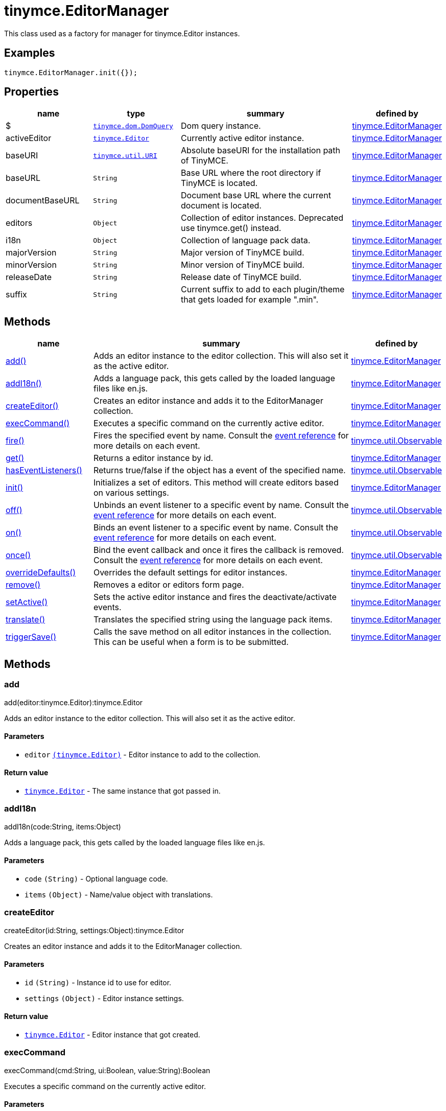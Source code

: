 :rootDir: ./../../
:partialsDir: {rootDir}partials/
= tinymce.EditorManager

This class used as a factory for manager for tinymce.Editor instances.

[[examples]]
== Examples

[source,js]
----
tinymce.EditorManager.init({});
----

[[properties]]
== Properties

[cols="1,1,2,1",options="header",]
|===
|name |type |summary |defined by
|$ |link:{rootDir}api/tinymce.dom/tinymce.dom.domquery.html[`+tinymce.dom.DomQuery+`] |Dom query instance. |link:{rootDir}api/tinymce/tinymce.editormanager.html[tinymce.EditorManager]
|activeEditor |link:{rootDir}api/tinymce/tinymce.editor.html[`+tinymce.Editor+`] |Currently active editor instance. |link:{rootDir}api/tinymce/tinymce.editormanager.html[tinymce.EditorManager]
|baseURI |link:{rootDir}api/tinymce.util/tinymce.util.uri.html[`+tinymce.util.URI+`] |Absolute baseURI for the installation path of TinyMCE. |link:{rootDir}api/tinymce/tinymce.editormanager.html[tinymce.EditorManager]
|baseURL |`+String+` |Base URL where the root directory if TinyMCE is located. |link:{rootDir}api/tinymce/tinymce.editormanager.html[tinymce.EditorManager]
|documentBaseURL |`+String+` |Document base URL where the current document is located. |link:{rootDir}api/tinymce/tinymce.editormanager.html[tinymce.EditorManager]
|editors |`+Object+` |Collection of editor instances. Deprecated use tinymce.get() instead. |link:{rootDir}api/tinymce/tinymce.editormanager.html[tinymce.EditorManager]
|i18n |`+Object+` |Collection of language pack data. |link:{rootDir}api/tinymce/tinymce.editormanager.html[tinymce.EditorManager]
|majorVersion |`+String+` |Major version of TinyMCE build. |link:{rootDir}api/tinymce/tinymce.editormanager.html[tinymce.EditorManager]
|minorVersion |`+String+` |Minor version of TinyMCE build. |link:{rootDir}api/tinymce/tinymce.editormanager.html[tinymce.EditorManager]
|releaseDate |`+String+` |Release date of TinyMCE build. |link:{rootDir}api/tinymce/tinymce.editormanager.html[tinymce.EditorManager]
|suffix |`+String+` |Current suffix to add to each plugin/theme that gets loaded for example ".min". |link:{rootDir}api/tinymce/tinymce.editormanager.html[tinymce.EditorManager]
|===

[[methods]]
== Methods

[cols="1,3,1",options="header",]
|===
|name |summary |defined by
|link:#add[add()] |Adds an editor instance to the editor collection. This will also set it as the active editor. |link:{rootDir}api/tinymce/tinymce.editormanager.html[tinymce.EditorManager]
|link:#addi18n[addI18n()] |Adds a language pack, this gets called by the loaded language files like en.js. |link:{rootDir}api/tinymce/tinymce.editormanager.html[tinymce.EditorManager]
|link:#createeditor[createEditor()] |Creates an editor instance and adds it to the EditorManager collection. |link:{rootDir}api/tinymce/tinymce.editormanager.html[tinymce.EditorManager]
|link:#execcommand[execCommand()] |Executes a specific command on the currently active editor. |link:{rootDir}api/tinymce/tinymce.editormanager.html[tinymce.EditorManager]
|link:#fire[fire()] |Fires the specified event by name. Consult the link:/docs/advanced/events[event reference] for more details on each event. |link:{rootDir}api/tinymce.util/tinymce.util.observable.html[tinymce.util.Observable]
|link:#get[get()] |Returns a editor instance by id. |link:{rootDir}api/tinymce/tinymce.editormanager.html[tinymce.EditorManager]
|link:#haseventlisteners[hasEventListeners()] |Returns true/false if the object has a event of the specified name. |link:{rootDir}api/tinymce.util/tinymce.util.observable.html[tinymce.util.Observable]
|link:#init[init()] |Initializes a set of editors. This method will create editors based on various settings. |link:{rootDir}api/tinymce/tinymce.editormanager.html[tinymce.EditorManager]
|link:#off[off()] |Unbinds an event listener to a specific event by name. Consult the link:/docs/advanced/events[event reference] for more details on each event. |link:{rootDir}api/tinymce.util/tinymce.util.observable.html[tinymce.util.Observable]
|link:#on[on()] |Binds an event listener to a specific event by name. Consult the link:/docs/advanced/events[event reference] for more details on each event. |link:{rootDir}api/tinymce.util/tinymce.util.observable.html[tinymce.util.Observable]
|link:#once[once()] |Bind the event callback and once it fires the callback is removed. Consult the link:/docs/advanced/events[event reference] for more details on each event. |link:{rootDir}api/tinymce.util/tinymce.util.observable.html[tinymce.util.Observable]
|link:#overridedefaults[overrideDefaults()] |Overrides the default settings for editor instances. |link:{rootDir}api/tinymce/tinymce.editormanager.html[tinymce.EditorManager]
|link:#remove[remove()] |Removes a editor or editors form page. |link:{rootDir}api/tinymce/tinymce.editormanager.html[tinymce.EditorManager]
|link:#setactive[setActive()] |Sets the active editor instance and fires the deactivate/activate events. |link:{rootDir}api/tinymce/tinymce.editormanager.html[tinymce.EditorManager]
|link:#translate[translate()] |Translates the specified string using the language pack items. |link:{rootDir}api/tinymce/tinymce.editormanager.html[tinymce.EditorManager]
|link:#triggersave[triggerSave()] |Calls the save method on all editor instances in the collection. This can be useful when a form is to be submitted. |link:{rootDir}api/tinymce/tinymce.editormanager.html[tinymce.EditorManager]
|===

== Methods

[[add]]
=== add

add(editor:tinymce.Editor):tinymce.Editor

Adds an editor instance to the editor collection. This will also set it as the active editor.

[[parameters]]
==== Parameters

* `+editor+` link:{rootDir}api/tinymce/tinymce.editor.html[`+(tinymce.Editor)+`] - Editor instance to add to the collection.

[[return-value]]
==== Return value
anchor:returnvalue[historical anchor]

* link:{rootDir}api/tinymce/tinymce.editor.html[`+tinymce.Editor+`] - The same instance that got passed in.

[[addi18n]]
=== addI18n

addI18n(code:String, items:Object)

Adds a language pack, this gets called by the loaded language files like en.js.

==== Parameters

* `+code+` `+(String)+` - Optional language code.
* `+items+` `+(Object)+` - Name/value object with translations.

[[createeditor]]
=== createEditor

createEditor(id:String, settings:Object):tinymce.Editor

Creates an editor instance and adds it to the EditorManager collection.

==== Parameters

* `+id+` `+(String)+` - Instance id to use for editor.
* `+settings+` `+(Object)+` - Editor instance settings.

==== Return value

* link:{rootDir}api/tinymce/tinymce.editor.html[`+tinymce.Editor+`] - Editor instance that got created.

[[execcommand]]
=== execCommand

execCommand(cmd:String, ui:Boolean, value:String):Boolean

Executes a specific command on the currently active editor.

==== Parameters

* `+cmd+` `+(String)+` - Command to perform for example Bold.
* `+ui+` `+(Boolean)+` - Optional boolean state if a UI should be presented for the command or not.
* `+value+` `+(String)+` - Optional value parameter like for example an URL to a link.

==== Return value

* `+Boolean+` - true/false if the command was executed or not.

[[fire]]
=== fire

fire(name:String, args:Object?, bubble:Boolean?):Object

Fires the specified event by name. Consult the link:/docs/advanced/events[event reference] for more details on each event.

[[examples]]
==== Examples

[source,js]
----
instance.fire('event', {...});
----

==== Parameters

* `+name+` `+(String)+` - Name of the event to fire.
* `+args+` `+(Object?)+` - Event arguments.
* `+bubble+` `+(Boolean?)+` - True/false if the event is to be bubbled.

==== Return value

* `+Object+` - Event args instance passed in.

[[get]]
=== get

get(id:String):tinymce.Editor, Array

Returns a editor instance by id.

==== Examples

[source,js]
----
// Adds an onclick event to an editor by id
tinymce.get('mytextbox').on('click', function(e) {
   ed.windowManager.alert('Hello world!');
});

// Adds an onclick event to an editor by index
tinymce.get(0).on('click', function(e) {
   ed.windowManager.alert('Hello world!');
});

// Adds an onclick event to an editor by id (longer version)
tinymce.EditorManager.get('mytextbox').on('click', function(e) {
   ed.windowManager.alert('Hello world!');
});
----

==== Parameters

* `+id+` `+(String)+` - Editor instance id or index to return.

==== Return value

* link:{rootDir}api/tinymce/tinymce.editor.html[`+tinymce.Editor+`] - Editor instance to return or array of editor instances.
* `+Array+` - Editor instance to return or array of editor instances.

[[haseventlisteners]]
=== hasEventListeners

hasEventListeners(name:String):Boolean

Returns true/false if the object has a event of the specified name.

==== Parameters

* `+name+` `+(String)+` - Name of the event to check for.

==== Return value

* `+Boolean+` - true/false if the event exists or not.

[[init]]
=== init

init(settings:Object):tinymce.util.Promise

Initializes a set of editors. This method will create editors based on various settings.

==== Examples

[source,js]
----
// Initializes a editor using the longer method
tinymce.EditorManager.init({
   some_settings : 'some value'
});

// Initializes a editor instance using the shorter version and with a promise
tinymce.init({
   some_settings : 'some value'
}).then(function(editors) {
   ...
});
----

==== Parameters

* `+settings+` `+(Object)+` - Settings object to be passed to each editor instance.

==== Return value

* link:{rootDir}api/tinymce.util/tinymce.util.promise.html[`+tinymce.util.Promise+`] - Promise that gets resolved with an array of editors when all editor instances are initialized.

[[off]]
=== off

off(name:String?, callback:callback?):Object

Unbinds an event listener to a specific event by name. Consult the link:/docs/advanced/events[event reference] for more details on each event.

==== Examples

[source,js]
----
// Unbind specific callback
instance.off('event', handler);

// Unbind all listeners by name
instance.off('event');

// Unbind all events
instance.off();
----

==== Parameters

* `+name+` `+(String?)+` - Name of the event to unbind.
* `+callback+` `+(callback?)+` - Callback to unbind.

==== Return value

* `+Object+` - Current class instance.

[[on]]
=== on

on(name:String, callback:callback, first:Boolean):Object

Binds an event listener to a specific event by name. Consult the link:/docs/advanced/events[event reference] for more details on each event.

==== Examples

[source,js]
----
instance.on('event', function(e) {
    // Callback logic
});
----

==== Parameters

* `+name+` `+(String)+` - Event name or space separated list of events to bind.
* `+callback+` `+(callback)+` - Callback to be executed when the event occurs.
* `+first+` `+(Boolean)+` - Optional flag if the event should be prepended. Use this with care.

==== Return value

* `+Object+` - Current class instance.

[[once]]
=== once

once(name:String, callback:callback):Object

Bind the event callback and once it fires the callback is removed. Consult the link:/docs/advanced/events[event reference] for more details on each event.

==== Parameters

* `+name+` `+(String)+` - Name of the event to bind.
* `+callback+` `+(callback)+` - Callback to bind only once.

==== Return value

* `+Object+` - Current class instance.

[[overridedefaults]]
=== overrideDefaults

overrideDefaults(defaultSettings:Object)

Overrides the default settings for editor instances.

==== Parameters

* `+defaultSettings+` `+(Object)+` - Defaults settings object.

[[remove]]
=== remove

remove(selector:tinymce.Editor):tinymce.Editor

Removes a editor or editors form page.

==== Examples

[source,js]
----
// Remove all editors bound to divs
tinymce.remove('div');

// Remove all editors bound to textareas
tinymce.remove('textarea');

// Remove all editors
tinymce.remove();

// Remove specific instance by id
tinymce.remove('#id');
----

==== Parameters

* `+selector+` link:{rootDir}api/tinymce/tinymce.editor.html[`+(tinymce.Editor)+`] - CSS selector or editor instance to remove.

==== Return value

* link:{rootDir}api/tinymce/tinymce.editor.html[`+tinymce.Editor+`] - The editor that got passed in will be return if it was found otherwise null.

[[setactive]]
=== setActive

setActive(editor:tinymce.Editor)

Sets the active editor instance and fires the deactivate/activate events.

==== Parameters

* `+editor+` link:{rootDir}api/tinymce/tinymce.editor.html[`+(tinymce.Editor)+`] - Editor instance to set as the active instance.

[[translate]]
=== translate

translate(text:String):String

Translates the specified string using the language pack items.

==== Parameters

* `+text+` `+(String)+` - String to translate

==== Return value

* `+String+` - Translated string.

[[triggersave]]
=== triggerSave

triggerSave()

Calls the save method on all editor instances in the collection. This can be useful when a form is to be submitted.

==== Examples

[source,js]
----
// Saves all contents
tinyMCE.triggerSave();
----
